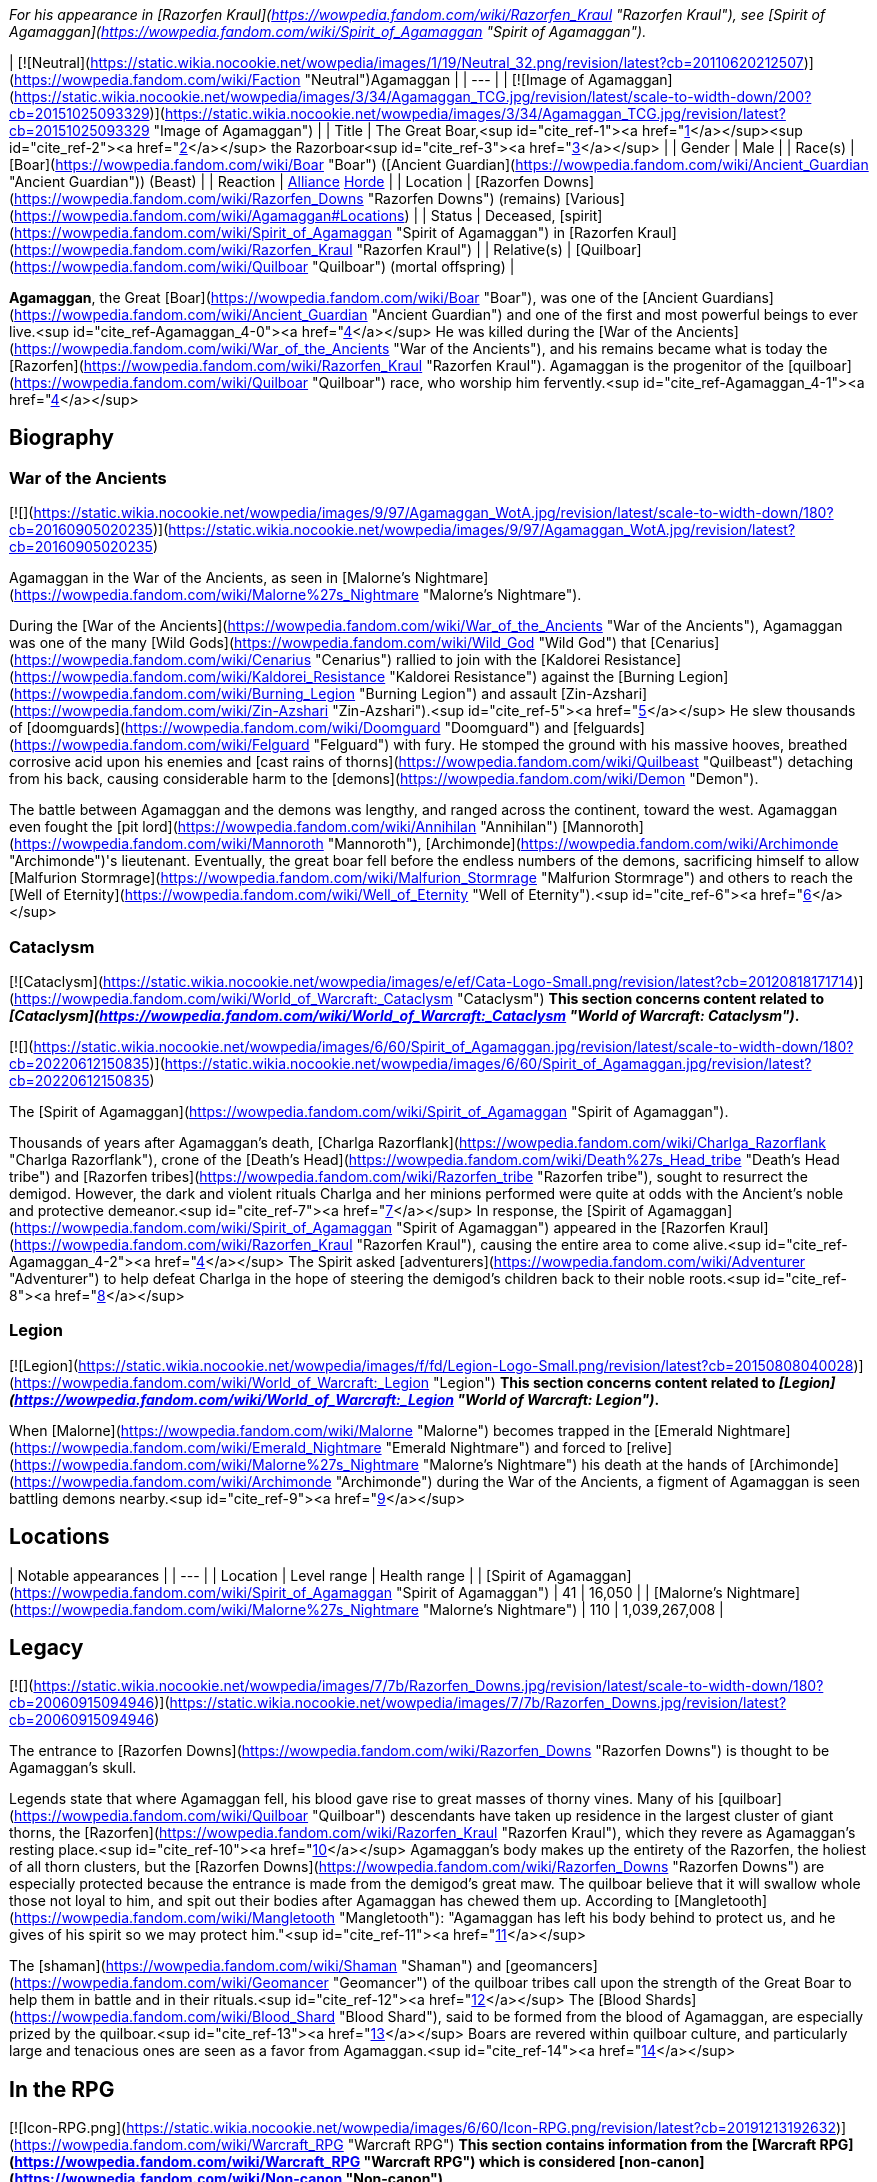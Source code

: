 _For his appearance in [Razorfen Kraul](https://wowpedia.fandom.com/wiki/Razorfen_Kraul "Razorfen Kraul"), see [Spirit of Agamaggan](https://wowpedia.fandom.com/wiki/Spirit_of_Agamaggan "Spirit of Agamaggan")._

| [![Neutral](https://static.wikia.nocookie.net/wowpedia/images/1/19/Neutral_32.png/revision/latest?cb=20110620212507)](https://wowpedia.fandom.com/wiki/Faction "Neutral")Agamaggan |
| --- |
| [![Image of Agamaggan](https://static.wikia.nocookie.net/wowpedia/images/3/34/Agamaggan_TCG.jpg/revision/latest/scale-to-width-down/200?cb=20151025093329)](https://static.wikia.nocookie.net/wowpedia/images/3/34/Agamaggan_TCG.jpg/revision/latest?cb=20151025093329 "Image of Agamaggan") |
| Title | The Great Boar,<sup id="cite_ref-1"><a href="https://wowpedia.fandom.com/wiki/Agamaggan#cite_note-1">[1]</a></sup><sup id="cite_ref-2"><a href="https://wowpedia.fandom.com/wiki/Agamaggan#cite_note-2">[2]</a></sup>
the Razorboar<sup id="cite_ref-3"><a href="https://wowpedia.fandom.com/wiki/Agamaggan#cite_note-3">[3]</a></sup> |
| Gender | Male |
| Race(s) | [Boar](https://wowpedia.fandom.com/wiki/Boar "Boar") ([Ancient Guardian](https://wowpedia.fandom.com/wiki/Ancient_Guardian "Ancient Guardian")) (Beast) |
| Reaction | xref:Alliance.adoc[Alliance] xref:Horde.adoc[Horde] |
| Location | [Razorfen Downs](https://wowpedia.fandom.com/wiki/Razorfen_Downs "Razorfen Downs") (remains)
[Various](https://wowpedia.fandom.com/wiki/Agamaggan#Locations) |
| Status | Deceased, [spirit](https://wowpedia.fandom.com/wiki/Spirit_of_Agamaggan "Spirit of Agamaggan") in [Razorfen Kraul](https://wowpedia.fandom.com/wiki/Razorfen_Kraul "Razorfen Kraul") |
| Relative(s) | [Quilboar](https://wowpedia.fandom.com/wiki/Quilboar "Quilboar") (mortal offspring) |

**Agamaggan**, the Great [Boar](https://wowpedia.fandom.com/wiki/Boar "Boar"), was one of the [Ancient Guardians](https://wowpedia.fandom.com/wiki/Ancient_Guardian "Ancient Guardian") and one of the first and most powerful beings to ever live.<sup id="cite_ref-Agamaggan_4-0"><a href="https://wowpedia.fandom.com/wiki/Agamaggan#cite_note-Agamaggan-4">[4]</a></sup> He was killed during the [War of the Ancients](https://wowpedia.fandom.com/wiki/War_of_the_Ancients "War of the Ancients"), and his remains became what is today the [Razorfen](https://wowpedia.fandom.com/wiki/Razorfen_Kraul "Razorfen Kraul"). Agamaggan is the progenitor of the [quilboar](https://wowpedia.fandom.com/wiki/Quilboar "Quilboar") race, who worship him fervently.<sup id="cite_ref-Agamaggan_4-1"><a href="https://wowpedia.fandom.com/wiki/Agamaggan#cite_note-Agamaggan-4">[4]</a></sup>

## Biography

### War of the Ancients

[![](https://static.wikia.nocookie.net/wowpedia/images/9/97/Agamaggan_WotA.jpg/revision/latest/scale-to-width-down/180?cb=20160905020235)](https://static.wikia.nocookie.net/wowpedia/images/9/97/Agamaggan_WotA.jpg/revision/latest?cb=20160905020235)

Agamaggan in the War of the Ancients, as seen in [Malorne's Nightmare](https://wowpedia.fandom.com/wiki/Malorne%27s_Nightmare "Malorne's Nightmare").

During the [War of the Ancients](https://wowpedia.fandom.com/wiki/War_of_the_Ancients "War of the Ancients"), Agamaggan was one of the many [Wild Gods](https://wowpedia.fandom.com/wiki/Wild_God "Wild God") that [Cenarius](https://wowpedia.fandom.com/wiki/Cenarius "Cenarius") rallied to join with the [Kaldorei Resistance](https://wowpedia.fandom.com/wiki/Kaldorei_Resistance "Kaldorei Resistance") against the [Burning Legion](https://wowpedia.fandom.com/wiki/Burning_Legion "Burning Legion") and assault [Zin-Azshari](https://wowpedia.fandom.com/wiki/Zin-Azshari "Zin-Azshari").<sup id="cite_ref-5"><a href="https://wowpedia.fandom.com/wiki/Agamaggan#cite_note-5">[5]</a></sup> He slew thousands of [doomguards](https://wowpedia.fandom.com/wiki/Doomguard "Doomguard") and [felguards](https://wowpedia.fandom.com/wiki/Felguard "Felguard") with fury. He stomped the ground with his massive hooves, breathed corrosive acid upon his enemies and [cast rains of thorns](https://wowpedia.fandom.com/wiki/Quilbeast "Quilbeast") detaching from his back, causing considerable harm to the [demons](https://wowpedia.fandom.com/wiki/Demon "Demon").

The battle between Agamaggan and the demons was lengthy, and ranged across the continent, toward the west. Agamaggan even fought the [pit lord](https://wowpedia.fandom.com/wiki/Annihilan "Annihilan") [Mannoroth](https://wowpedia.fandom.com/wiki/Mannoroth "Mannoroth"), [Archimonde](https://wowpedia.fandom.com/wiki/Archimonde "Archimonde")'s lieutenant. Eventually, the great boar fell before the endless numbers of the demons, sacrificing himself to allow [Malfurion Stormrage](https://wowpedia.fandom.com/wiki/Malfurion_Stormrage "Malfurion Stormrage") and others to reach the [Well of Eternity](https://wowpedia.fandom.com/wiki/Well_of_Eternity "Well of Eternity").<sup id="cite_ref-6"><a href="https://wowpedia.fandom.com/wiki/Agamaggan#cite_note-6">[6]</a></sup>

### Cataclysm

[![Cataclysm](https://static.wikia.nocookie.net/wowpedia/images/e/ef/Cata-Logo-Small.png/revision/latest?cb=20120818171714)](https://wowpedia.fandom.com/wiki/World_of_Warcraft:_Cataclysm "Cataclysm") **This section concerns content related to _[Cataclysm](https://wowpedia.fandom.com/wiki/World_of_Warcraft:_Cataclysm "World of Warcraft: Cataclysm")_.**

[![](https://static.wikia.nocookie.net/wowpedia/images/6/60/Spirit_of_Agamaggan.jpg/revision/latest/scale-to-width-down/180?cb=20220612150835)](https://static.wikia.nocookie.net/wowpedia/images/6/60/Spirit_of_Agamaggan.jpg/revision/latest?cb=20220612150835)

The [Spirit of Agamaggan](https://wowpedia.fandom.com/wiki/Spirit_of_Agamaggan "Spirit of Agamaggan").

Thousands of years after Agamaggan's death, [Charlga Razorflank](https://wowpedia.fandom.com/wiki/Charlga_Razorflank "Charlga Razorflank"), crone of the [Death's Head](https://wowpedia.fandom.com/wiki/Death%27s_Head_tribe "Death's Head tribe") and [Razorfen tribes](https://wowpedia.fandom.com/wiki/Razorfen_tribe "Razorfen tribe"), sought to resurrect the demigod. However, the dark and violent rituals Charlga and her minions performed were quite at odds with the Ancient's noble and protective demeanor.<sup id="cite_ref-7"><a href="https://wowpedia.fandom.com/wiki/Agamaggan#cite_note-7">[7]</a></sup> In response, the [Spirit of Agamaggan](https://wowpedia.fandom.com/wiki/Spirit_of_Agamaggan "Spirit of Agamaggan") appeared in the [Razorfen Kraul](https://wowpedia.fandom.com/wiki/Razorfen_Kraul "Razorfen Kraul"), causing the entire area to come alive.<sup id="cite_ref-Agamaggan_4-2"><a href="https://wowpedia.fandom.com/wiki/Agamaggan#cite_note-Agamaggan-4">[4]</a></sup> The Spirit asked [adventurers](https://wowpedia.fandom.com/wiki/Adventurer "Adventurer") to help defeat Charlga in the hope of steering the demigod's children back to their noble roots.<sup id="cite_ref-8"><a href="https://wowpedia.fandom.com/wiki/Agamaggan#cite_note-8">[8]</a></sup>

### Legion

[![Legion](https://static.wikia.nocookie.net/wowpedia/images/f/fd/Legion-Logo-Small.png/revision/latest?cb=20150808040028)](https://wowpedia.fandom.com/wiki/World_of_Warcraft:_Legion "Legion") **This section concerns content related to _[Legion](https://wowpedia.fandom.com/wiki/World_of_Warcraft:_Legion "World of Warcraft: Legion")_.**

When [Malorne](https://wowpedia.fandom.com/wiki/Malorne "Malorne") becomes trapped in the [Emerald Nightmare](https://wowpedia.fandom.com/wiki/Emerald_Nightmare "Emerald Nightmare") and forced to [relive](https://wowpedia.fandom.com/wiki/Malorne%27s_Nightmare "Malorne's Nightmare") his death at the hands of [Archimonde](https://wowpedia.fandom.com/wiki/Archimonde "Archimonde") during the War of the Ancients, a figment of Agamaggan is seen battling demons nearby.<sup id="cite_ref-9"><a href="https://wowpedia.fandom.com/wiki/Agamaggan#cite_note-9">[9]</a></sup>

## Locations

| Notable appearances |
| --- |
| Location | Level range | Health range |
| [Spirit of Agamaggan](https://wowpedia.fandom.com/wiki/Spirit_of_Agamaggan "Spirit of Agamaggan") | 41 | 16,050 |
| [Malorne's Nightmare](https://wowpedia.fandom.com/wiki/Malorne%27s_Nightmare "Malorne's Nightmare") | 110 | 1,039,267,008 |

## Legacy

[![](https://static.wikia.nocookie.net/wowpedia/images/7/7b/Razorfen_Downs.jpg/revision/latest/scale-to-width-down/180?cb=20060915094946)](https://static.wikia.nocookie.net/wowpedia/images/7/7b/Razorfen_Downs.jpg/revision/latest?cb=20060915094946)

The entrance to [Razorfen Downs](https://wowpedia.fandom.com/wiki/Razorfen_Downs "Razorfen Downs") is thought to be Agamaggan's skull.

Legends state that where Agamaggan fell, his blood gave rise to great masses of thorny vines. Many of his [quilboar](https://wowpedia.fandom.com/wiki/Quilboar "Quilboar") descendants have taken up residence in the largest cluster of giant thorns, the [Razorfen](https://wowpedia.fandom.com/wiki/Razorfen_Kraul "Razorfen Kraul"), which they revere as Agamaggan's resting place.<sup id="cite_ref-10"><a href="https://wowpedia.fandom.com/wiki/Agamaggan#cite_note-10">[10]</a></sup> Agamaggan's body makes up the entirety of the Razorfen, the holiest of all thorn clusters, but the [Razorfen Downs](https://wowpedia.fandom.com/wiki/Razorfen_Downs "Razorfen Downs") are especially protected because the entrance is made from the demigod's great maw. The quilboar believe that it will swallow whole those not loyal to him, and spit out their bodies after Agamaggan has chewed them up. According to [Mangletooth](https://wowpedia.fandom.com/wiki/Mangletooth "Mangletooth"): "Agamaggan has left his body behind to protect us, and he gives of his spirit so we may protect him."<sup id="cite_ref-11"><a href="https://wowpedia.fandom.com/wiki/Agamaggan#cite_note-11">[11]</a></sup>

The [shaman](https://wowpedia.fandom.com/wiki/Shaman "Shaman") and [geomancers](https://wowpedia.fandom.com/wiki/Geomancer "Geomancer") of the quilboar tribes call upon the strength of the Great Boar to help them in battle and in their rituals.<sup id="cite_ref-12"><a href="https://wowpedia.fandom.com/wiki/Agamaggan#cite_note-12">[12]</a></sup> The [Blood Shards](https://wowpedia.fandom.com/wiki/Blood_Shard "Blood Shard"), said to be formed from the blood of Agamaggan, are especially prized by the quilboar.<sup id="cite_ref-13"><a href="https://wowpedia.fandom.com/wiki/Agamaggan#cite_note-13">[13]</a></sup> Boars are revered within quilboar culture, and particularly large and tenacious ones are seen as a favor from Agamaggan.<sup id="cite_ref-14"><a href="https://wowpedia.fandom.com/wiki/Agamaggan#cite_note-14">[14]</a></sup>

## In the RPG

[![Icon-RPG.png](https://static.wikia.nocookie.net/wowpedia/images/6/60/Icon-RPG.png/revision/latest?cb=20191213192632)](https://wowpedia.fandom.com/wiki/Warcraft_RPG "Warcraft RPG") **This section contains information from the [Warcraft RPG](https://wowpedia.fandom.com/wiki/Warcraft_RPG "Warcraft RPG") which is considered [non-canon](https://wowpedia.fandom.com/wiki/Non-canon "Non-canon")**.

[![](https://static.wikia.nocookie.net/wowpedia/images/8/8e/Agamaggan2.JPG/revision/latest/scale-to-width-down/180?cb=20061217213030)](https://static.wikia.nocookie.net/wowpedia/images/8/8e/Agamaggan2.JPG/revision/latest?cb=20061217213030)

Agamaggan in _[Shadows & Light](https://wowpedia.fandom.com/wiki/Shadows_%26_Light "Shadows & Light")_.

_Thick masses of thorny vines hang all over the body of the looming, immense boar, curling around a wrinkled snout ending in yellowed tusks that curve sharply upward. Dark, steely eyes peer out from underneath a furrowed brow. He paws the ground with a wagon-sized hoof, causing the earth to shake and rumble, and as he snorts a cloud of steaming vapor hisses from his nostrils._<sup id="cite_ref-Shadows_&amp;_Light_71_15-0"><a href="https://wowpedia.fandom.com/wiki/Agamaggan#cite_note-Shadows_&amp;_Light_71-15">[15]</a></sup>

### Spirit

Agamaggan's spirit is believed to reside in the afterlife. Today he is the patron of the quilboar tribes, nearly all of whom revere the boar god and pray for his return.<sup id="cite_ref-Shadows_&amp;_Light_72_16-0"><a href="https://wowpedia.fandom.com/wiki/Agamaggan#cite_note-Shadows_&amp;_Light_72-16">[16]</a></sup> Further, they welcome the chance to join Agamaggan again in the afterlife.<sup id="cite_ref-Dark_Factions_121_17-0"><a href="https://wowpedia.fandom.com/wiki/Agamaggan#cite_note-Dark_Factions_121-17">[17]</a></sup> Since returning to their wilder roots, some orc clans have begun to worship Agamaggan, as have some among the night elves who respect his strength and courage and wish for a return to the wilder and less ravaged time in which he lived. This worship usually takes the form of sacrifices and the consumption of burnt offerings, though on occasion more zealous worshipers will engage in single combat.<sup id="cite_ref-Shadows_&amp;_Light_72,_73_18-0"><a href="https://wowpedia.fandom.com/wiki/Agamaggan#cite_note-Shadows_&amp;_Light_72,_73-18">[18]</a></sup>

### Combat

Hesitation in combat is unknown to Agamaggan. He will fearlessly charge and throw his full strength against any opponent. His first assault usually concentrates on spellcasters, eliminating their unpredictability from the field of battle. In the middle of a group of opponents, he will use his special attacks to knock down a number of opponents. Believing that he can gain an enemy’s strength by consuming it, he will do his best to keep fallen opponents from being recovered or revived by their allies.<sup id="cite_ref-Shadows_&amp;_Light_72_16-1"><a href="https://wowpedia.fandom.com/wiki/Agamaggan#cite_note-Shadows_&amp;_Light_72-16">[16]</a></sup>

## Notes and trivia

[![](https://static.wikia.nocookie.net/wowpedia/images/f/fc/To_Tame_a_Land_-_Beast_Den_Agamaggan_altar.jpg/revision/latest/scale-to-width-down/180?cb=20181006150454)](https://static.wikia.nocookie.net/wowpedia/images/f/fc/To_Tame_a_Land_-_Beast_Den_Agamaggan_altar.jpg/revision/latest?cb=20181006150454)

An altar to Agamaggan in the [Beast Den](https://wowpedia.fandom.com/wiki/Beast_Den "Beast Den").

-   When [Rexxar](https://wowpedia.fandom.com/wiki/Rexxar "Rexxar") entered the [Beast Den](https://wowpedia.fandom.com/wiki/Beast_Den "Beast Den") in [Durotar](https://wowpedia.fandom.com/wiki/Durotar "Durotar"), he noticed that the quilboar worship "some kind of primitive boar god."<sup id="cite_ref-19"><a href="https://wowpedia.fandom.com/wiki/Agamaggan#cite_note-19">[19]</a></sup>
-   Agamaggan is brown in artwork and as a spirit in Razorfen Downs, but white in _Legion_.
    -   His artwork in [Hearthstone](https://wowpedia.fandom.com/wiki/Hearthstone_(game) "Hearthstone (game)") seems to split the difference, showing his skin as a brownish off-white.
-   One of the [realms](https://wowpedia.fandom.com/wiki/Realm "Realm") in _[World of Warcraft](https://wowpedia.fandom.com/wiki/World_of_Warcraft "World of Warcraft")_ is named after Agamaggan.
    -   See: [Realm Names and their place in Warcraft Lore](https://wowpedia.fandom.com/wiki/Realm_Name_Lore "Realm Name Lore")
-   Agamaggan appears in _Hearthstone_ as a Battlegrounds-exclusive called [Agamaggan, the Great Boar](https://hearthstone.fandom.com/wiki/Agamaggan,_the_Great_Boar). His artwork seemingly shows him rushing through [Zin-Azshari](https://wowpedia.fandom.com/wiki/Zin-Azshari "Zin-Azshari") killing demons. Initially, Agamaggan was erroneously colored blue, but the card was later changed to look more like his _Legion_ colors.

## Gallery

-   [![](https://static.wikia.nocookie.net/wowpedia/images/b/b6/Agamaggan%2C_the_Great_Boar_HS.jpg/revision/latest/scale-to-width-down/90?cb=20210506084624)](https://static.wikia.nocookie.net/wowpedia/images/b/b6/Agamaggan%2C_the_Great_Boar_HS.jpg/revision/latest?cb=20210506084624)


## See also

-    ![](https://static.wikia.nocookie.net/wowpedia/images/5/5f/Inv_sword_36.png/revision/latest/scale-to-width-down/16?cb=20070121002944)[\[Agamaggan's Thorn\]](https://wowpedia.fandom.com/wiki/Agamaggan%27s_Thorn)

## References

## External links

|  |  |
| --- | --- |
|
-   [Wowhead](https://www.wowhead.com/npc=106907)
-   [WoWDB](https://www.wowdb.com/npcs/106907)

 |

-   [Wowhead](https://www.wowhead.com/npc=97927)
-   [WoWDB](https://www.wowdb.com/npcs/97927)

 |

|
-   [v](https://wowpedia.fandom.com/wiki/Template:Gods_and_demigods "Template:Gods and demigods")
-   [e](https://wowpedia.fandom.com/wiki/Template:Gods_and_demigods?action=edit)

[Divinities](https://wowpedia.fandom.com/wiki/Religion "Religion")



 |
| --- |
|  |
| [Titans](https://wowpedia.fandom.com/wiki/Titan "Titan") |

-   [Aggramar](https://wowpedia.fandom.com/wiki/Aggramar "Aggramar")
-   [Aman'Thul](https://wowpedia.fandom.com/wiki/Aman%27Thul "Aman'Thul")
-   [Argus](https://wowpedia.fandom.com/wiki/Argus_(titan) "Argus (titan)")
-   [Azeroth](https://wowpedia.fandom.com/wiki/Azeroth_(titan) "Azeroth (titan)")
-   [Eonar](https://wowpedia.fandom.com/wiki/Eonar "Eonar")
-   [Golganneth](https://wowpedia.fandom.com/wiki/Golganneth "Golganneth")
-   [Khaz'goroth](https://wowpedia.fandom.com/wiki/Khaz%27goroth "Khaz'goroth")
-   [Norgannon](https://wowpedia.fandom.com/wiki/Norgannon "Norgannon")
-   [Sargeras](https://wowpedia.fandom.com/wiki/Sargeras "Sargeras")



 |
|  |
| [Eternal Ones](https://wowpedia.fandom.com/wiki/Eternal_Ones "Eternal Ones") |

-   [Arbiter](https://wowpedia.fandom.com/wiki/Arbiter "Arbiter")<sup>2nd</sup>
-   [Denathrius](https://wowpedia.fandom.com/wiki/Denathrius "Denathrius")
-   [Kyrestia](https://wowpedia.fandom.com/wiki/Kyrestia_the_Firstborne "Kyrestia the Firstborne")
-   [Pelagos](https://wowpedia.fandom.com/wiki/Pelagos "Pelagos")<sup>3rd Arbiter</sup>
-   [Primus](https://wowpedia.fandom.com/wiki/Primus "Primus")
-   [Winter Queen](https://wowpedia.fandom.com/wiki/Winter_Queen "Winter Queen")
-   [Zovaal](https://wowpedia.fandom.com/wiki/Zovaal "Zovaal")<sup>1st Arbiter</sup>



 |
|  |
| [Old Gods](https://wowpedia.fandom.com/wiki/Old_God "Old God") |

-   [C'Thun](https://wowpedia.fandom.com/wiki/C%27Thun "C'Thun")
-   [N'Zoth](https://wowpedia.fandom.com/wiki/N%27Zoth "N'Zoth")
-   xref:YoggSaron.adoc[Yogg-Saron]
-   [Y'Shaarj](https://wowpedia.fandom.com/wiki/Y%27Shaarj "Y'Shaarj")
-   [G'huun](https://wowpedia.fandom.com/wiki/G%27huun "G'huun")<sup>artificial</sup>
-   [Summoned Old God](https://wowpedia.fandom.com/wiki/Summoned_Old_God "Summoned Old God")



 |
|  |
| [Ancient Guardians](https://wowpedia.fandom.com/wiki/Ancient_Guardian "Ancient Guardian") |

-   [Aessina](https://wowpedia.fandom.com/wiki/Aessina "Aessina")
-   **Agamaggan**
-   [Ashamane](https://wowpedia.fandom.com/wiki/Ashamane "Ashamane")
-   [Aviana](https://wowpedia.fandom.com/wiki/Aviana "Aviana")
-   [Cenarius](https://wowpedia.fandom.com/wiki/Cenarius "Cenarius")
-   [Ela'lothen](https://wowpedia.fandom.com/wiki/Ela%27lothen "Ela'lothen")
-   [Goldrinn](https://wowpedia.fandom.com/wiki/Goldrinn "Goldrinn")
-   [L'ghorek](https://wowpedia.fandom.com/wiki/L%27ghorek "L'ghorek")<sup><a href="https://wowpedia.fandom.com/wiki/Vashj%27ir_ancient" title="Vashj'ir ancient">Vashj'ir</a></sup>
-   [Lycanthoth](https://wowpedia.fandom.com/wiki/Lycanthoth "Lycanthoth")<sup><a href="https://wowpedia.fandom.com/wiki/Ancient_Guardian#Dark_Ancients" title="Ancient Guardian">Dark</a></sup>
-   [Malorne](https://wowpedia.fandom.com/wiki/Malorne "Malorne")
-   [Nespirah](https://wowpedia.fandom.com/wiki/Nespirah "Nespirah")<sup><a href="https://wowpedia.fandom.com/wiki/Vashj%27ir_ancient" title="Vashj'ir ancient">Vashj'ir</a></sup>
-   [Nemesis](https://wowpedia.fandom.com/wiki/Nemesis "Nemesis")<sup><a href="https://wowpedia.fandom.com/wiki/Ancient_Guardian#Dark_Ancients" title="Ancient Guardian">Dark</a></sup>
-   [Ohn'ahra](https://wowpedia.fandom.com/wiki/Ohn%27ahra "Ohn'ahra")
-   [Omen](https://wowpedia.fandom.com/wiki/Omen "Omen")
-   [Tortolla](https://wowpedia.fandom.com/wiki/Tortolla "Tortolla")
-   [Ursoc](https://wowpedia.fandom.com/wiki/Ursoc "Ursoc")
-   [Ursol](https://wowpedia.fandom.com/wiki/Ursol "Ursol")
-   [Wolverine guardian](https://wowpedia.fandom.com/wiki/Wolverine_guardian "Wolverine guardian")
-   [Reptilian warrior](https://wowpedia.fandom.com/wiki/Reptilian_warrior "Reptilian warrior")
-   [Squat warrior ancient](https://wowpedia.fandom.com/wiki/Squat_warrior_ancient "Squat warrior ancient")
-   [Fox ancient](https://wowpedia.fandom.com/wiki/Fox#Notes "Fox")
-   [Winged panther ancient](https://wowpedia.fandom.com/wiki/Panther "Panther")



 |
|  |
| [Loa](https://wowpedia.fandom.com/wiki/Loa "Loa") |

-   [Akali](https://wowpedia.fandom.com/wiki/Akali "Akali")
-   [Akil'darah](https://wowpedia.fandom.com/wiki/Akil%27darah "Akil'darah")
-   [Akil'zon](https://wowpedia.fandom.com/wiki/Akil%27zon "Akil'zon")
-   [Akunda](https://wowpedia.fandom.com/wiki/Akunda "Akunda")
-   [Bethekk](https://wowpedia.fandom.com/wiki/Bethekk "Bethekk")
-   [Bwonsamdi](https://wowpedia.fandom.com/wiki/Bwonsamdi "Bwonsamdi")
-   [Dambala](https://wowpedia.fandom.com/wiki/Dambala "Dambala")
-   [Gonk](https://wowpedia.fandom.com/wiki/Gonk "Gonk")
-   [Gral](https://wowpedia.fandom.com/wiki/Gral "Gral")
-   [Grimath](https://wowpedia.fandom.com/wiki/Grimath "Grimath")
-   [Hakkar](https://wowpedia.fandom.com/wiki/Hakkar_the_Soulflayer "Hakkar the Soulflayer")
-   [Halazzi](https://wowpedia.fandom.com/wiki/Halazzi "Halazzi")
-   [Har'koa](https://wowpedia.fandom.com/wiki/Har%27koa "Har'koa")
-   [Hethiss](https://wowpedia.fandom.com/wiki/Hethiss "Hethiss")
-   [Hir'eek](https://wowpedia.fandom.com/wiki/Hir%27eek "Hir'eek")
-   [Jan'alai](https://wowpedia.fandom.com/wiki/Jan%27alai "Jan'alai")
-   [Jani](https://wowpedia.fandom.com/wiki/Jani "Jani")
-   [Kimbul](https://wowpedia.fandom.com/wiki/Kimbul "Kimbul")
-   [Krag'wa](https://wowpedia.fandom.com/wiki/Krag%27wa_the_Huge "Krag'wa the Huge")
-   [Lakali](https://wowpedia.fandom.com/wiki/Lakali "Lakali")
-   [Lukou](https://wowpedia.fandom.com/wiki/Lukou "Lukou")
-   [Mam'toth](https://wowpedia.fandom.com/wiki/Mam%27toth "Mam'toth")
-   [Mueh'zala](https://wowpedia.fandom.com/wiki/Mueh%27zala "Mueh'zala")
-   [Nalorakk](https://wowpedia.fandom.com/wiki/Nalorakk "Nalorakk")
-   [Pa'ku](https://wowpedia.fandom.com/wiki/Pa%27ku "Pa'ku")
-   [Rezan](https://wowpedia.fandom.com/wiki/Rezan "Rezan")
-   [Rhunok](https://wowpedia.fandom.com/wiki/Rhunok "Rhunok")
-   [Quetz'lun](https://wowpedia.fandom.com/wiki/Quetz%27lun "Quetz'lun")
-   [Samedi](https://wowpedia.fandom.com/wiki/Samedi "Samedi")
-   [Sethraliss](https://wowpedia.fandom.com/wiki/Sethraliss "Sethraliss")
-   [Shadra](https://wowpedia.fandom.com/wiki/Shadra "Shadra")
-   [Shango](https://wowpedia.fandom.com/wiki/Shango "Shango")
-   [Shirvallah](https://wowpedia.fandom.com/wiki/Shirvallah "Shirvallah")
-   [Sseratus](https://wowpedia.fandom.com/wiki/Sseratus "Sseratus")
-   [Torga](https://wowpedia.fandom.com/wiki/Torga "Torga")
-   [Tharon'ja](https://wowpedia.fandom.com/wiki/Tharon%27ja "Tharon'ja")
-   [Torcali](https://wowpedia.fandom.com/wiki/Torcali "Torcali")
-   [Xibala](https://wowpedia.fandom.com/wiki/Xibala_(devilsaur) "Xibala (devilsaur)")
-   [Zanza](https://wowpedia.fandom.com/wiki/Zanza_the_Restless "Zanza the Restless")



 |
|  |
| [Elemental Lords](https://wowpedia.fandom.com/wiki/Elemental_Lord "Elemental Lord") |

-   [Al'Akir](https://wowpedia.fandom.com/wiki/Al%27Akir "Al'Akir")<sup>1st, air</sup>
-   xref:Neptulon.adoc[Neptulon]<sup>1st, water</sup>
-   [Ragnaros](https://wowpedia.fandom.com/wiki/Ragnaros "Ragnaros")<sup>1st, fire</sup>
-   [Smolderon](https://wowpedia.fandom.com/wiki/Smolderon "Smolderon")<sup>2nd, fire</sup>
-   [Therazane](https://wowpedia.fandom.com/wiki/Therazane "Therazane")<sup>1st, earth</sup>
-   [Thunderaan](https://wowpedia.fandom.com/wiki/Thunderaan "Thunderaan")<sup>2nd, air</sup>



 |
|  |
| Other |

-   [Al'ar](https://wowpedia.fandom.com/wiki/Al%27ar "Al'ar")
-   [Arakkoa gods](https://wowpedia.fandom.com/wiki/Arakkoa#Faith "Arakkoa")
    -   [Anzu](https://wowpedia.fandom.com/wiki/Anzu "Anzu")
    -   [Ka'alu](https://wowpedia.fandom.com/wiki/Ka%27alu "Ka'alu")
    -   [Rukhmar](https://wowpedia.fandom.com/wiki/Rukhmar "Rukhmar")<sup><a href="https://wowpedia.fandom.com/wiki/Rukhmar_(alternate_universe)" title="Rukhmar (alternate universe)">alternate</a></sup>
    -   [Sethe](https://wowpedia.fandom.com/wiki/Sethe "Sethe")<sup><a href="https://wowpedia.fandom.com/wiki/Sethe_(alternate_universe)" title="Sethe (alternate universe)">alternate</a></sup>
    -   [Terokk](https://wowpedia.fandom.com/wiki/Terokk "Terokk")
-   [Arkkoroc](https://wowpedia.fandom.com/wiki/Lord_Arkkoroc "Lord Arkkoroc")
-   [August Celestials](https://wowpedia.fandom.com/wiki/August_Celestial "August Celestial")
    -   [Chi-Ji](https://wowpedia.fandom.com/wiki/Chi-Ji "Chi-Ji")
    -   [Niuzao](https://wowpedia.fandom.com/wiki/Niuzao "Niuzao")
    -   [Xuen](https://wowpedia.fandom.com/wiki/Xuen "Xuen")
    -   [Yu'lon](https://wowpedia.fandom.com/wiki/Yu%27lon "Yu'lon")
-   [Drakkari gods](https://wowpedia.fandom.com/wiki/Drakkari_tribe#Faith "Drakkari tribe")
    -   [Dubra'Jin](https://wowpedia.fandom.com/wiki/Dubra%27Jin_(god) "Dubra'Jin (god)")
    -   [Zim'Abwa](https://wowpedia.fandom.com/wiki/Zim%27Abwa_(god) "Zim'Abwa (god)")
    -   [Zim'Rhuk](https://wowpedia.fandom.com/wiki/Zim%27Rhuk_(god) "Zim'Rhuk (god)")
    -   [Zim'Torga](https://wowpedia.fandom.com/wiki/Zim%27Torga_(goddess) "Zim'Torga (goddess)")
-   [Elune](https://wowpedia.fandom.com/wiki/Elune "Elune")
-   [First Ones](https://wowpedia.fandom.com/wiki/First_Ones "First Ones")
-   [Gahz'rilla](https://wowpedia.fandom.com/wiki/Gahz%27rilla "Gahz'rilla")
-   [Kros](https://wowpedia.fandom.com/wiki/Kros "Kros")
-   [The Lich King](https://wowpedia.fandom.com/wiki/Lich_King "Lich King")
-   [Mazu](https://wowpedia.fandom.com/wiki/Mazu "Mazu")
-   [Nalak](https://wowpedia.fandom.com/wiki/Nalak "Nalak")
-   [Nhal'athoth](https://wowpedia.fandom.com/wiki/Nhal%27athoth "Nhal'athoth")
-   [Ordos](https://wowpedia.fandom.com/wiki/Ordos "Ordos")
-   [Primordial Aspects](https://wowpedia.fandom.com/wiki/Primordial_Aspects "Primordial Aspects")
    -   [Murmur](https://wowpedia.fandom.com/wiki/Murmur "Murmur")
-   [Tauren gods](https://wowpedia.fandom.com/wiki/Tauren#Faith "Tauren")
    -   [An'she](https://wowpedia.fandom.com/wiki/An%27she "An'she")
    -   [Earth Mother](https://wowpedia.fandom.com/wiki/Earth_Mother "Earth Mother")
    -   [Lo'sho](https://wowpedia.fandom.com/wiki/Lo%27sho "Lo'sho")
    -   [Mu'sha](https://wowpedia.fandom.com/wiki/Elune "Elune")
    -   [Sky Father](https://wowpedia.fandom.com/wiki/Sky_Father "Sky Father")
-   [Tuskarr gods](https://wowpedia.fandom.com/wiki/Tuskarr#Faith "Tuskarr")
    -   [Issliruk](https://wowpedia.fandom.com/wiki/Issliruk "Issliruk")
    -   [Karkut](https://wowpedia.fandom.com/wiki/Karkut "Karkut")
    -   [Oacha'noa](https://wowpedia.fandom.com/wiki/Oacha%27noa "Oacha'noa")
    -   [Tayutka](https://wowpedia.fandom.com/wiki/Tayutka "Tayutka")
-   [Void lords](https://wowpedia.fandom.com/wiki/Void_lord "Void lord")
    -   [Dimensius](https://wowpedia.fandom.com/wiki/Dimensius "Dimensius")
-   [Wild Gods](https://wowpedia.fandom.com/wiki/Wild_God "Wild God")
    -   [Aliothe](https://wowpedia.fandom.com/wiki/Aliothe "Aliothe")
    -   Falir
    -   Lia
    -   [Renard](https://wowpedia.fandom.com/wiki/Lord_Renard "Lord Renard")
    -   Ohm
-   [Volcanoth](https://wowpedia.fandom.com/wiki/Volcanoth "Volcanoth")
-   [Xavius](https://wowpedia.fandom.com/wiki/Xavius "Xavius")



 |
|  |
| [![Icon-RPG.png](https://static.wikia.nocookie.net/wowpedia/images/6/60/Icon-RPG.png/revision/latest?cb=20191213192632)](https://wowpedia.fandom.com/wiki/Warcraft_RPG "Warcraft RPG") Exclusive |

-   [Deep Mother](https://wowpedia.fandom.com/wiki/Deep_Mother "Deep Mother")
-   [Nath](https://wowpedia.fandom.com/wiki/Nath "Nath")
-   [One in the Deeps](https://wowpedia.fandom.com/wiki/One_in_the_Deeps "One in the Deeps")
-   [Ula-Tek](https://wowpedia.fandom.com/wiki/Ula-Tek "Ula-Tek")
-   [Loa](https://wowpedia.fandom.com/wiki/Loa#In_the_RPG "Loa") ([Legba](https://wowpedia.fandom.com/wiki/Legba "Legba")
-   [Ogoun](https://wowpedia.fandom.com/wiki/Ogoun "Ogoun"))



 |
|  |
|

-   [Cosmic forces](https://wowpedia.fandom.com/wiki/Magic#the_cosmic_forces "Magic") ([Light](https://wowpedia.fandom.com/wiki/Light "Light")
-   [Disorder](https://wowpedia.fandom.com/wiki/Disorder "Disorder")
-   [Death](https://wowpedia.fandom.com/wiki/Death "Death")
-   [Shadow](https://wowpedia.fandom.com/wiki/Void "Void")
-   [Order](https://wowpedia.fandom.com/wiki/Order "Order")
-   [Life](https://wowpedia.fandom.com/wiki/Life "Life"))
-   [Religion](https://wowpedia.fandom.com/wiki/Religion "Religion")
-   [Eternal](https://wowpedia.fandom.com/wiki/Eternal "Eternal")
-   [God](https://wowpedia.fandom.com/wiki/God "God")
-   [Demigod](https://wowpedia.fandom.com/wiki/Demigod "Demigod")
-   [Wild God](https://wowpedia.fandom.com/wiki/Wild_God "Wild God")



 |

Others like you also viewed